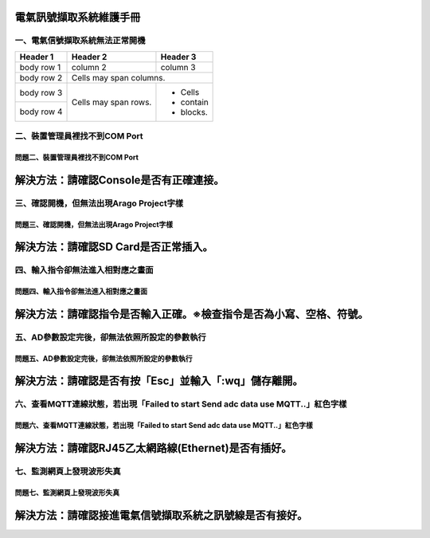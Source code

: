 .. _電氣訊號擷取系統維護手冊:

電氣訊號擷取系統維護手冊
========================

一、電氣信號擷取系統無法正常開機
------------------------------

+------------+------------+-----------+
| Header 1   | Header 2   | Header 3  |
+============+============+===========+
| body row 1 | column 2   | column 3  |
+------------+------------+-----------+
| body row 2 | Cells may span columns.|
+------------+------------+-----------+
| body row 3 | Cells may  | - Cells   |
+------------+ span rows. | - contain |
| body row 4 |            | - blocks. |
+------------+------------+-----------+








二、裝置管理員裡找不到COM Port
------------------------------

========================================================  
問題二、裝置管理員裡找不到COM Port      
========================================================  
解決方法：請確認Console是否有正確連接。
========================================================

三、確認開機，但無法出現Arago Project字樣
----------------------------------------

========================================================  
問題三、確認開機，但無法出現Arago Project字樣      
========================================================  
解決方法：請確認SD Card是否正常插入。
========================================================

四、輸入指令卻無法進入相對應之畫面
--------------------------------

==============================================================  
問題四、輸入指令卻無法進入相對應之畫面     
============================================================== 
解決方法：請確認指令是否輸入正確。※檢查指令是否為小寫、空格、符號。
==============================================================

五、AD參數設定完後，卻無法依照所設定的參數執行
-------------------------------------------

==============================================================  
問題五、AD參數設定完後，卻無法依照所設定的參數執行     
============================================================== 
解決方法：請確認是否有按「Esc」並輸入「:wq」儲存離開。
==============================================================


六、查看MQTT連線狀態，若出現「Failed to start Send adc data use MQTT..」紅色字樣
--------------------------------------------------------------------------------------

=============================================================================================   
問題六、查看MQTT連線狀態，若出現「Failed to start Send adc data use MQTT..」紅色字樣     
=============================================================================================  
解決方法：請確認RJ45乙太網路線(Ethernet)是否有插好。
============================================================================================= 

七、監測網頁上發現波形失真
-------------------------

=============================================================================================   
問題七、監測網頁上發現波形失真     
=============================================================================================  
解決方法：請確認接進電氣信號擷取系統之訊號線是否有接好。
============================================================================================= 
